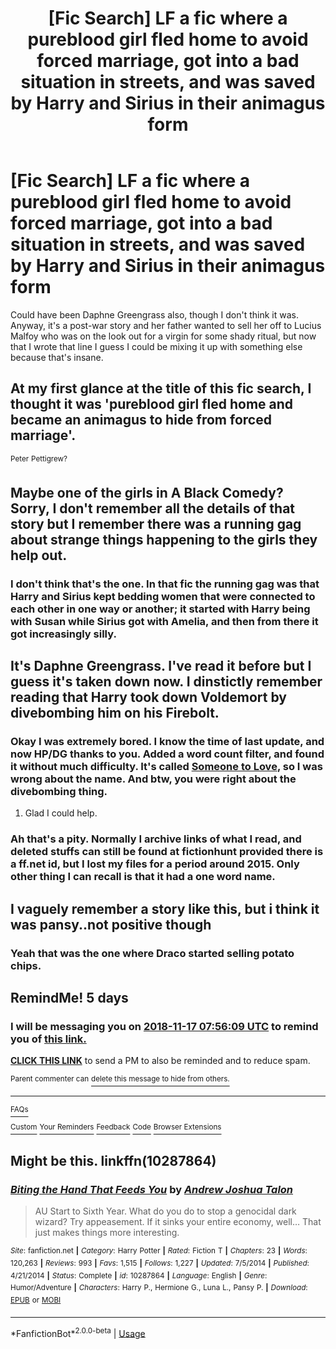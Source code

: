 #+TITLE: [Fic Search] LF a fic where a pureblood girl fled home to avoid forced marriage, got into a bad situation in streets, and was saved by Harry and Sirius in their animagus form

* [Fic Search] LF a fic where a pureblood girl fled home to avoid forced marriage, got into a bad situation in streets, and was saved by Harry and Sirius in their animagus form
:PROPERTIES:
:Author: def-macro
:Score: 24
:DateUnix: 1541973144.0
:DateShort: 2018-Nov-12
:FlairText: Fic Search
:END:
Could have been Daphne Greengrass also, though I don't think it was. Anyway, it's a post-war story and her father wanted to sell her off to Lucius Malfoy who was on the look out for a virgin for some shady ritual, but now that I wrote that line I guess I could be mixing it up with something else because that's insane.


** At my first glance at the title of this fic search, I thought it was 'pureblood girl fled home and became an animagus to hide from forced marriage'.

^{Peter} ^{Pettigrew?}
:PROPERTIES:
:Author: Avaday_Daydream
:Score: 14
:DateUnix: 1542017667.0
:DateShort: 2018-Nov-12
:END:


** Maybe one of the girls in A Black Comedy? Sorry, I don't remember all the details of that story but I remember there was a running gag about strange things happening to the girls they help out.
:PROPERTIES:
:Author: Termsndconditions
:Score: 7
:DateUnix: 1542017086.0
:DateShort: 2018-Nov-12
:END:

*** I don't think that's the one. In that fic the running gag was that Harry and Sirius kept bedding women that were connected to each other in one way or another; it started with Harry being with Susan while Sirius got with Amelia, and then from there it got increasingly silly.
:PROPERTIES:
:Author: Raesong
:Score: 13
:DateUnix: 1542024808.0
:DateShort: 2018-Nov-12
:END:


** It's Daphne Greengrass. I've read it before but I guess it's taken down now. I dinstictly remember reading that Harry took down Voldemort by divebombing him on his Firebolt.
:PROPERTIES:
:Author: jay_dead
:Score: 3
:DateUnix: 1542448971.0
:DateShort: 2018-Nov-17
:END:

*** Okay I was extremely bored. I know the time of last update, and now HP/DG thanks to you. Added a word count filter, and found it without much difficulty. It's called [[http://fictionhunt.com/read/9246516/1][Someone to Love]], so I was wrong about the name. And btw, you were right about the divebombing thing.
:PROPERTIES:
:Author: def-macro
:Score: 3
:DateUnix: 1542933181.0
:DateShort: 2018-Nov-23
:END:

**** Glad I could help.
:PROPERTIES:
:Author: jay_dead
:Score: 2
:DateUnix: 1543749293.0
:DateShort: 2018-Dec-02
:END:


*** Ah that's a pity. Normally I archive links of what I read, and deleted stuffs can still be found at fictionhunt provided there is a ff.net id, but I lost my files for a period around 2015. Only other thing I can recall is that it had a one word name.
:PROPERTIES:
:Author: def-macro
:Score: 2
:DateUnix: 1542919823.0
:DateShort: 2018-Nov-23
:END:


** I vaguely remember a story like this, but i think it was pansy..not positive though
:PROPERTIES:
:Author: TheEighthHorcrux934
:Score: 2
:DateUnix: 1541996109.0
:DateShort: 2018-Nov-12
:END:

*** Yeah that was the one where Draco started selling potato chips.
:PROPERTIES:
:Author: LoL_KK
:Score: 1
:DateUnix: 1542128550.0
:DateShort: 2018-Nov-13
:END:


** RemindMe! 5 days
:PROPERTIES:
:Author: nauze18
:Score: 1
:DateUnix: 1542009366.0
:DateShort: 2018-Nov-12
:END:

*** I will be messaging you on [[http://www.wolframalpha.com/input/?i=2018-11-17%2007:56:09%20UTC%20To%20Local%20Time][*2018-11-17 07:56:09 UTC*]] to remind you of [[https://www.reddit.com/r/HPfanfiction/comments/9w7uyb/fic_search_lf_a_fic_where_a_pureblood_girl_fled/][*this link.*]]

[[http://np.reddit.com/message/compose/?to=RemindMeBot&subject=Reminder&message=%5Bhttps://www.reddit.com/r/HPfanfiction/comments/9w7uyb/fic_search_lf_a_fic_where_a_pureblood_girl_fled/%5D%0A%0ARemindMe!%20%205%20days][*CLICK THIS LINK*]] to send a PM to also be reminded and to reduce spam.

^{Parent commenter can} [[http://np.reddit.com/message/compose/?to=RemindMeBot&subject=Delete%20Comment&message=Delete!%20e9jj4bw][^{delete this message to hide from others.}]]

--------------

[[http://np.reddit.com/r/RemindMeBot/comments/24duzp/remindmebot_info/][^{FAQs}]]

[[http://np.reddit.com/message/compose/?to=RemindMeBot&subject=Reminder&message=%5BLINK%20INSIDE%20SQUARE%20BRACKETS%20else%20default%20to%20FAQs%5D%0A%0ANOTE:%20Don't%20forget%20to%20add%20the%20time%20options%20after%20the%20command.%0A%0ARemindMe!][^{Custom}]]
[[http://np.reddit.com/message/compose/?to=RemindMeBot&subject=List%20Of%20Reminders&message=MyReminders!][^{Your Reminders}]]
[[http://np.reddit.com/message/compose/?to=RemindMeBotWrangler&subject=Feedback][^{Feedback}]]
[[https://github.com/SIlver--/remindmebot-reddit][^{Code}]]
[[https://np.reddit.com/r/RemindMeBot/comments/4kldad/remindmebot_extensions/][^{Browser Extensions}]]
:PROPERTIES:
:Author: RemindMeBot
:Score: 1
:DateUnix: 1542009371.0
:DateShort: 2018-Nov-12
:END:


** Might be this. linkffn(10287864)
:PROPERTIES:
:Author: LoL_KK
:Score: 1
:DateUnix: 1542128628.0
:DateShort: 2018-Nov-13
:END:

*** [[https://www.fanfiction.net/s/10287864/1/][*/Biting the Hand That Feeds You/*]] by [[https://www.fanfiction.net/u/6754/Andrew-Joshua-Talon][/Andrew Joshua Talon/]]

#+begin_quote
  AU Start to Sixth Year. What do you do to stop a genocidal dark wizard? Try appeasement. If it sinks your entire economy, well... That just makes things more interesting.
#+end_quote

^{/Site/:} ^{fanfiction.net} ^{*|*} ^{/Category/:} ^{Harry} ^{Potter} ^{*|*} ^{/Rated/:} ^{Fiction} ^{T} ^{*|*} ^{/Chapters/:} ^{23} ^{*|*} ^{/Words/:} ^{120,263} ^{*|*} ^{/Reviews/:} ^{993} ^{*|*} ^{/Favs/:} ^{1,515} ^{*|*} ^{/Follows/:} ^{1,227} ^{*|*} ^{/Updated/:} ^{7/5/2014} ^{*|*} ^{/Published/:} ^{4/21/2014} ^{*|*} ^{/Status/:} ^{Complete} ^{*|*} ^{/id/:} ^{10287864} ^{*|*} ^{/Language/:} ^{English} ^{*|*} ^{/Genre/:} ^{Humor/Adventure} ^{*|*} ^{/Characters/:} ^{Harry} ^{P.,} ^{Hermione} ^{G.,} ^{Luna} ^{L.,} ^{Pansy} ^{P.} ^{*|*} ^{/Download/:} ^{[[http://www.ff2ebook.com/old/ffn-bot/index.php?id=10287864&source=ff&filetype=epub][EPUB]]} ^{or} ^{[[http://www.ff2ebook.com/old/ffn-bot/index.php?id=10287864&source=ff&filetype=mobi][MOBI]]}

--------------

*FanfictionBot*^{2.0.0-beta} | [[https://github.com/tusing/reddit-ffn-bot/wiki/Usage][Usage]]
:PROPERTIES:
:Author: FanfictionBot
:Score: 1
:DateUnix: 1542128637.0
:DateShort: 2018-Nov-13
:END:
